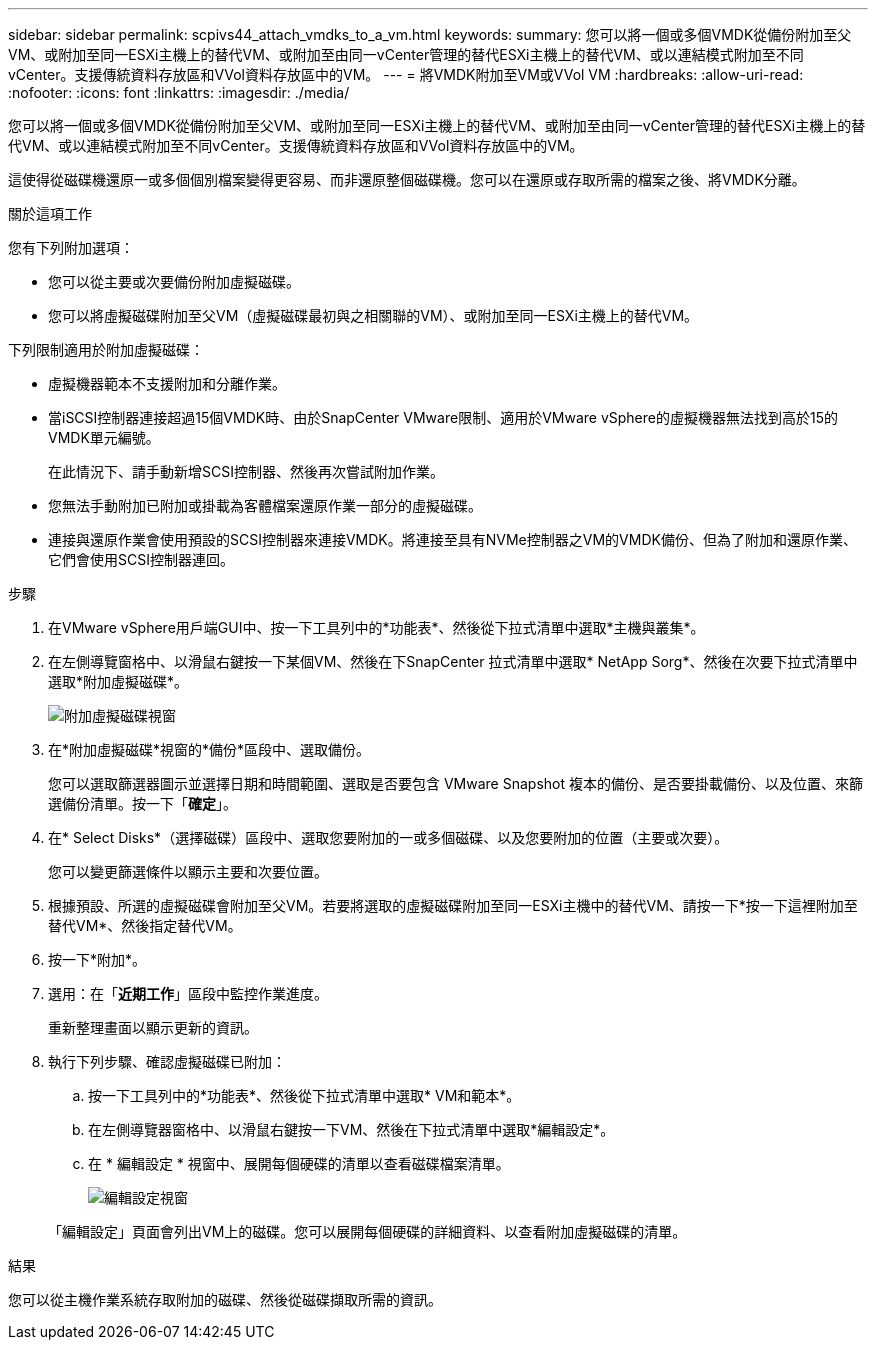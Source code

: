 ---
sidebar: sidebar 
permalink: scpivs44_attach_vmdks_to_a_vm.html 
keywords:  
summary: 您可以將一個或多個VMDK從備份附加至父VM、或附加至同一ESXi主機上的替代VM、或附加至由同一vCenter管理的替代ESXi主機上的替代VM、或以連結模式附加至不同vCenter。支援傳統資料存放區和VVol資料存放區中的VM。 
---
= 將VMDK附加至VM或VVol VM
:hardbreaks:
:allow-uri-read: 
:nofooter: 
:icons: font
:linkattrs: 
:imagesdir: ./media/


[role="lead"]
您可以將一個或多個VMDK從備份附加至父VM、或附加至同一ESXi主機上的替代VM、或附加至由同一vCenter管理的替代ESXi主機上的替代VM、或以連結模式附加至不同vCenter。支援傳統資料存放區和VVol資料存放區中的VM。

這使得從磁碟機還原一或多個個別檔案變得更容易、而非還原整個磁碟機。您可以在還原或存取所需的檔案之後、將VMDK分離。

.關於這項工作
您有下列附加選項：

* 您可以從主要或次要備份附加虛擬磁碟。
* 您可以將虛擬磁碟附加至父VM（虛擬磁碟最初與之相關聯的VM）、或附加至同一ESXi主機上的替代VM。


下列限制適用於附加虛擬磁碟：

* 虛擬機器範本不支援附加和分離作業。
* 當iSCSI控制器連接超過15個VMDK時、由於SnapCenter VMware限制、適用於VMware vSphere的虛擬機器無法找到高於15的VMDK單元編號。
+
在此情況下、請手動新增SCSI控制器、然後再次嘗試附加作業。

* 您無法手動附加已附加或掛載為客體檔案還原作業一部分的虛擬磁碟。
* 連接與還原作業會使用預設的SCSI控制器來連接VMDK。將連接至具有NVMe控制器之VM的VMDK備份、但為了附加和還原作業、它們會使用SCSI控制器連回。


.步驟
. 在VMware vSphere用戶端GUI中、按一下工具列中的*功能表*、然後從下拉式清單中選取*主機與叢集*。
. 在左側導覽窗格中、以滑鼠右鍵按一下某個VM、然後在下SnapCenter 拉式清單中選取* NetApp Sorg*、然後在次要下拉式清單中選取*附加虛擬磁碟*。
+
image:scpivs44_image22.png["附加虛擬磁碟視窗"]

. 在*附加虛擬磁碟*視窗的*備份*區段中、選取備份。
+
您可以選取篩選器圖示並選擇日期和時間範圍、選取是否要包含 VMware Snapshot 複本的備份、是否要掛載備份、以及位置、來篩選備份清單。按一下「*確定*」。

. 在* Select Disks*（選擇磁碟）區段中、選取您要附加的一或多個磁碟、以及您要附加的位置（主要或次要）。
+
您可以變更篩選條件以顯示主要和次要位置。

. 根據預設、所選的虛擬磁碟會附加至父VM。若要將選取的虛擬磁碟附加至同一ESXi主機中的替代VM、請按一下*按一下這裡附加至替代VM*、然後指定替代VM。
. 按一下*附加*。
. 選用：在「*近期工作*」區段中監控作業進度。
+
重新整理畫面以顯示更新的資訊。

. 執行下列步驟、確認虛擬磁碟已附加：
+
.. 按一下工具列中的*功能表*、然後從下拉式清單中選取* VM和範本*。
.. 在左側導覽器窗格中、以滑鼠右鍵按一下VM、然後在下拉式清單中選取*編輯設定*。
.. 在 * 編輯設定 * 視窗中、展開每個硬碟的清單以查看磁碟檔案清單。
+
image:scpivs44_image23.png["編輯設定視窗"]

+
「編輯設定」頁面會列出VM上的磁碟。您可以展開每個硬碟的詳細資料、以查看附加虛擬磁碟的清單。





.結果
您可以從主機作業系統存取附加的磁碟、然後從磁碟擷取所需的資訊。
